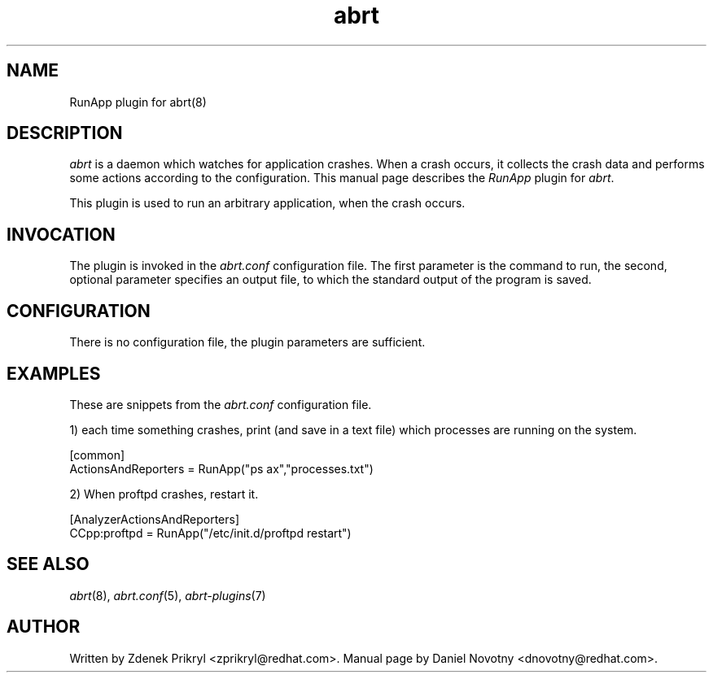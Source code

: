 .TH abrt "7" "1 Jun 2009" ""
.SH NAME
RunApp plugin for abrt(8)
.SH DESCRIPTION
.P
.I abrt
is a daemon which watches for application crashes. When a crash occurs,
it collects the crash data and performs some actions according to 
the configuration. This manual page describes the \fIRunApp\fP plugin 
for \fIabrt\fP.
.P
This plugin is used to run an arbitrary application, when the crash occurs.
.SH INVOCATION
The plugin is invoked in the \fIabrt.conf\fP configuration file. 
The first parameter is the command to run, the second, optional
parameter specifies an output file, to which the standard
output of the program is saved.
.SH CONFIGURATION
There is no configuration file, the plugin parameters are
sufficient.
.SH EXAMPLES
.P
These are snippets from the \fIabrt.conf\fP configuration file.
.P
1) each time something crashes, print (and save in a text file)
which processes are running on the system.
.PP
[common]
.br
ActionsAndReporters = RunApp("ps ax","processes.txt")
.P
2) When proftpd crashes, restart it.
.PP
[AnalyzerActionsAndReporters]
.br
CCpp:proftpd = RunApp("/etc/init.d/proftpd restart")
.SH "SEE ALSO"
.IR abrt (8),
.IR abrt.conf (5),
.IR abrt-plugins (7)
.SH AUTHOR
Written by Zdenek Prikryl <zprikryl@redhat.com>. Manual
page by Daniel Novotny <dnovotny@redhat.com>.
